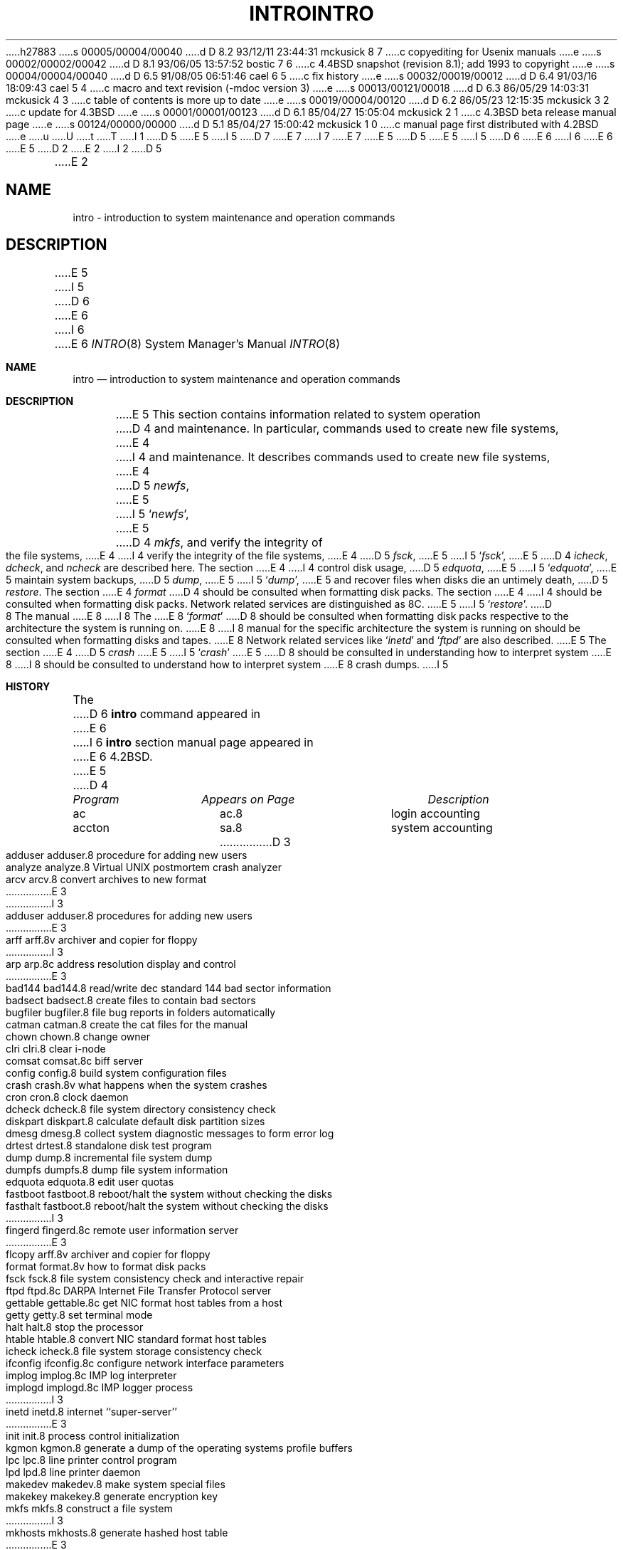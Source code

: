 h27883
s 00005/00004/00040
d D 8.2 93/12/11 23:44:31 mckusick 8 7
c copyediting for Usenix manuals
e
s 00002/00002/00042
d D 8.1 93/06/05 13:57:52 bostic 7 6
c 4.4BSD snapshot (revision 8.1); add 1993 to copyright
e
s 00004/00004/00040
d D 6.5 91/08/05 06:51:46 cael 6 5
c fix history
e
s 00032/00019/00012
d D 6.4 91/03/16 18:09:43 cael 5 4
c macro and text revision (-mdoc version 3)
e
s 00013/00121/00018
d D 6.3 86/05/29 14:03:31 mckusick 4 3
c table of contents is more up to date
e
s 00019/00004/00120
d D 6.2 86/05/23 12:15:35 mckusick 3 2
c update for 4.3BSD
e
s 00001/00001/00123
d D 6.1 85/04/27 15:05:04 mckusick 2 1
c 4.3BSD beta release manual page
e
s 00124/00000/00000
d D 5.1 85/04/27 15:00:42 mckusick 1 0
c manual page first distributed with 4.2BSD
e
u
U
t
T
I 1
D 5
.\" Copyright (c) 1983 Regents of the University of California.
.\" All rights reserved.  The Berkeley software License Agreement
.\" specifies the terms and conditions for redistribution.
E 5
I 5
D 7
.\" Copyright (c) 1983, 1991 Regents of the University of California.
.\" All rights reserved.
E 7
I 7
.\" Copyright (c) 1983, 1991, 1993
.\"	The Regents of the University of California.  All rights reserved.
E 7
E 5
.\"
D 5
.\"	%W% (Berkeley) %G%
E 5
I 5
D 6
.\" %sccs.include.redist.man%
E 6
I 6
.\" %sccs.include.redist.roff%
E 6
E 5
.\"
D 2
.TH INTRO 8 "18 July 1983"
E 2
I 2
D 5
.TH INTRO 8 "%Q%"
E 2
.UC 5
.SH NAME
intro \- introduction to system maintenance and operation commands
.SH DESCRIPTION
E 5
I 5
D 6
.\"     %W% (Berkeley) %G%
E 6
I 6
.\"	%W% (Berkeley) %G%
E 6
.\"
.Dd %Q%
.Dt INTRO 8
.Os BSD 4.2
.Sh NAME
.Nm intro
.Nd "introduction to system maintenance and operation commands"
.Sh DESCRIPTION
E 5
This section contains information related to system operation
D 4
and maintenance.  In particular, commands used to create new file
systems,
E 4
I 4
and maintenance.
It describes commands used to create new file systems,
E 4
D 5
.IR newfs ,
E 5
I 5
.Ql Xr newfs ,
E 5
D 4
.IR mkfs ,
and verify the integrity of the file systems,
E 4
I 4
verify the integrity of the file systems,
E 4
D 5
.IR fsck ,
E 5
I 5
.Ql Xr fsck ,
E 5
D 4
.IR icheck ,
.IR dcheck ,
and
.I ncheck
are described
here.  The section 
E 4
I 4
control disk usage,
D 5
.IR edquota ,
E 5
I 5
.Ql Xr edquota ,
E 5
maintain system backups,
D 5
.IR dump ,
E 5
I 5
.Ql Xr dump ,
E 5
and recover files when disks die an untimely death,
D 5
.IR restore .
The section 
E 4
.I format
D 4
should be consulted when formatting disk packs.  The section
E 4
I 4
should be consulted when formatting disk packs.
Network related services are distinguished as 8C.
E 5
I 5
.Ql Xr restore .
D 8
The manual 
E 8
I 8
The
E 8
.Ql Xr format
D 8
should be consulted when formatting disk packs respective
to the architecture the system is running on.
E 8
I 8
manual
for the specific architecture the system is running on should be
consulted when formatting disks and tapes.
E 8
Network related services like
.Ql Xr inetd
and
.Ql Xr ftpd
are also described.
E 5
The section
E 4
D 5
.I crash
E 5
I 5
.Ql Xr crash
E 5
D 8
should be consulted in understanding how to interpret system
E 8
I 8
should be consulted to understand how to interpret system
E 8
crash dumps.
I 5
.Sh HISTORY
The
D 6
.Nm
command appeared in
E 6
I 6
.Nm intro
section manual page appeared in
E 6
.Bx 4.2 .
E 5
D 4
.SH "LIST OF PROGRAMS"
.sp 2
.nf
.ta \w'mklost+found'u+2n +\w'mklost+found.8'u+10n
\fIProgram\fP	\fIAppears on Page\fP	\fIDescription\fP
.ta \w'mklost+found'u+4n +\w'mklost+found.8'u+4n
.sp 5p
ac	ac.8	login accounting
accton	sa.8	system accounting
D 3
adduser	adduser.8	procedure for adding new users
analyze	analyze.8	Virtual UNIX postmortem crash analyzer
arcv	arcv.8	convert archives to new format
E 3
I 3
adduser	adduser.8	procedures for adding new users
E 3
arff	arff.8v	archiver and copier for floppy
I 3
arp	arp.8c	address resolution display and control
E 3
bad144	bad144.8	read/write dec standard 144 bad sector information
badsect	badsect.8	create files to contain bad sectors
bugfiler	bugfiler.8	file bug reports in folders automatically
catman	catman.8	create the cat files for the manual
chown	chown.8	change owner
clri	clri.8	clear i-node
comsat	comsat.8c	biff server
config	config.8	build system configuration files
crash	crash.8v	what happens when the system crashes
cron	cron.8	clock daemon
dcheck	dcheck.8	file system directory consistency check
diskpart	diskpart.8	calculate default disk partition sizes
dmesg	dmesg.8	collect system diagnostic messages to form error log
drtest	drtest.8	standalone disk test program
dump	dump.8	incremental file system dump
dumpfs	dumpfs.8	dump file system information
edquota	edquota.8	edit user quotas
fastboot	fastboot.8	reboot/halt the system without checking the disks
fasthalt	fastboot.8	reboot/halt the system without checking the disks
I 3
fingerd	fingerd.8c	remote user information server
E 3
flcopy	arff.8v	archiver and copier for floppy
format	format.8v	how to format disk packs
fsck	fsck.8	file system consistency check and interactive repair
ftpd	ftpd.8c	DARPA Internet File Transfer Protocol server
gettable	gettable.8c	get NIC format host tables from a host 
getty	getty.8	set terminal mode
halt	halt.8	stop the processor
htable	htable.8	convert NIC standard format host tables
icheck	icheck.8	file system storage consistency check
ifconfig	ifconfig.8c	configure network interface parameters
implog	implog.8c	IMP log interpreter
implogd	implogd.8c	IMP logger process
I 3
inetd	inetd.8	internet ``super\-server''
E 3
init	init.8	process control initialization
kgmon	kgmon.8	generate a dump of the operating systems profile buffers
lpc	lpc.8	line printer control program
lpd	lpd.8	line printer daemon
makedev	makedev.8	make system special files
makekey	makekey.8	generate encryption key
mkfs	mkfs.8	construct a file system
I 3
mkhosts	mkhosts.8	generate hashed host table
E 3
mklost+found	mklost+found.8	make a lost+found directory for fsck
mknod	mknod.8	build special file
I 3
mkpasswd	mkpasswd.8	generate hashed password table
E 3
mkproto	mkproto.8	construct a prototype file system
mount	mount.8	mount and dismount file system
I 3
named	named.8	Internet domain name server
E 3
ncheck	ncheck.8	generate names from i-numbers
newfs	newfs.8	construct a new file system
pac	pac.8	printer/ploter accounting information
I 3
ping	ping.8	send ICMP ECHO_REQUEST packets to network hosts
E 3
pstat	pstat.8	print system facts
quot	quot.8	summarize file system ownership
quotacheck	quotacheck.8	file system quota consistency checker
quotaoff	quotaon.8	turn file system quotas on and off
quotaon	quotaon.8	turn file system quotas on and off
rc	rc.8	command script for auto-reboot and daemons
rdump	rdump.8c	file system dump across the network
reboot	reboot.8	UNIX bootstrapping procedures
renice	renice.8	alter priority of running processes
repquota	repquota.8	summarize quotas for a file system
restore	restore.8	incremental file system restore
rexecd	rexecd.8c	remote execution server
rlogind	rlogind.8c	remote login server
rmt	rmt.8c	remote magtape protocol module
route	route.8c	manually manipulate the routing tables
routed	routed.8c	network routing daemon
rrestore	rrestore.8c	restore a file system dump across the network
rshd	rshd.8c	remote shell server
rwhod	rwhod.8c	system status server
rxformat	rxformat.8v	format floppy disks
sa	sa.8	system accounting
savecore	savecore.8	save a core dump of the operating system
sendmail	sendmail.8	send mail over the internet
shutdown	shutdown.8	close down the system at a given time
I 3
slattach	slattach.8c	attach serial lines as network interfaces
E 3
sticky	sticky.8	executable files with persistent text
swapon	swapon.8	specify additional device for paging and swapping
sync	sync.8	update the super block
D 3
syslog	syslog.8	log systems messages
E 3
I 3
syslogd	syslogd.8	log systems messages
talkd	talkd.8c	remote user communications server
E 3
telnetd	telnetd.8c	DARPA TELNET protocol server
tftpd	tftpd.8c	DARPA Trivial File Transfer Protocol server
I 3
timed	timed.8	time server daemon
timedc	timedc.8	timed control program
E 3
trpt	trpt.8c	transliterate protocol trace
I 3
trsp	trsp.8c	transliterate sequenced packet protocol trace
E 3
tunefs	tunefs.8	tune up an existing file system
umount	mount.8	mount and dismount file system
update	update.8	periodically update the super block
I 3
uucico	uucico.8c	transfer files queued by uucp or uux
uucpd	uucico.8c	transfer files queued by uucp or uux
E 3
uuclean	uuclean.8c	uucp spool directory clean-up
I 3
uupoll	uupoll.8c	poll a remote UUCP site
E 3
uusnap	uusnap.8c	show snapshot of the UUCP system
I 3
uuxqt	uuxqt.8c	UUCP execution file interpreter
E 3
vipw	vipw.8	edit the password file
I 3
XNSrouted	XNSrouted.8c	NS Routing Information Protocol daemon
E 4
E 3
E 1
